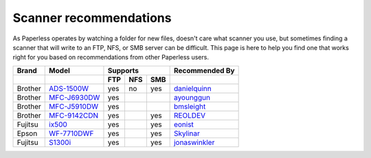 
.. _scanners:

***********************
Scanner recommendations
***********************

As Paperless operates by watching a folder for new files, doesn't care what
scanner you use, but sometimes finding a scanner that will write to an FTP,
NFS, or SMB server can be difficult.  This page is here to help you find one
that works right for you based on recommendations from other Paperless users.

+---------+----------------+-----+-----+-----+----------------+
| Brand   | Model          | Supports        | Recommended By |
+---------+----------------+-----+-----+-----+----------------+
|         |                | FTP | NFS | SMB |                |
+=========+================+=====+=====+=====+================+
| Brother | `ADS-1500W`_   | yes | no  | yes | `danielquinn`_ |
+---------+----------------+-----+-----+-----+----------------+
| Brother | `MFC-J6930DW`_ | yes |     |     | `ayounggun`_   |
+---------+----------------+-----+-----+-----+----------------+
| Brother | `MFC-J5910DW`_ | yes |     |     | `bmsleight`_   |
+---------+----------------+-----+-----+-----+----------------+
| Brother | `MFC-9142CDN`_ | yes |     | yes | `REOLDEV`_     |
+---------+----------------+-----+-----+-----+----------------+
| Fujitsu | `ix500`_       | yes |     | yes | `eonist`_      |
+---------+----------------+-----+-----+-----+----------------+
| Epson   | `WF-7710DWF`_  | yes |     | yes | `Skylinar`_    |
+---------+----------------+-----+-----+-----+----------------+
| Fujitsu | `S1300i`_      | yes |     | yes | `jonaswinkler`_|
+---------+----------------+-----+-----+-----+----------------+

.. _ADS-1500W: https://www.brother.ca/en/p/ads1500w
.. _MFC-J6930DW: https://www.brother.ca/en/p/MFCJ6930DW
.. _MFC-J5910DW: https://www.brother.co.uk/printers/inkjet-printers/mfcj5910dw
.. _MFC-9142CDN: https://www.brother.co.uk/printers/laser-printers/mfc9140cdn
.. _ix500: http://www.fujitsu.com/us/products/computing/peripheral/scanners/scansnap/ix500/
.. _WF-7710DWF: https://www.epson.de/en/products/printers/inkjet-printers/for-home/workforce-wf-7710dwf
.. _S1300i: https://www.fujitsu.com/global/products/computing/peripheral/scanners/soho/s1300i/

.. _danielquinn: https://github.com/danielquinn
.. _ayounggun: https://github.com/ayounggun
.. _bmsleight: https://github.com/bmsleight
.. _eonist: https://github.com/eonist
.. _REOLDEV: https://github.com/REOLDEV
.. _Skylinar: https://github.com/Skylinar
.. _jonaswinkler: https://github.com/jonaswinkler
